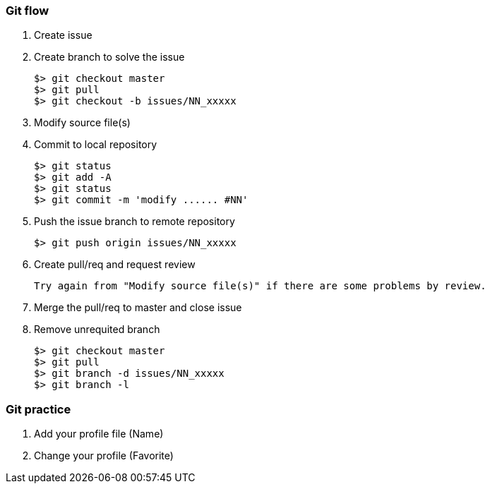### Git flow

1. Create issue

1. Create branch to solve the issue

    $> git checkout master
    $> git pull
    $> git checkout -b issues/NN_xxxxx

1. Modify source file(s)

1. Commit to local repository

    $> git status
    $> git add -A
    $> git status
    $> git commit -m 'modify ...... #NN'


1. Push the issue branch to remote repository

    $> git push origin issues/NN_xxxxx

1. Create pull/req and request review

  Try again from "Modify source file(s)" if there are some problems by review.

1. Merge the pull/req to master and close issue

1. Remove unrequited branch

    $> git checkout master
    $> git pull
    $> git branch -d issues/NN_xxxxx
    $> git branch -l

### Git practice

1. Add your profile file (Name)

1. Change your profile (Favorite)


